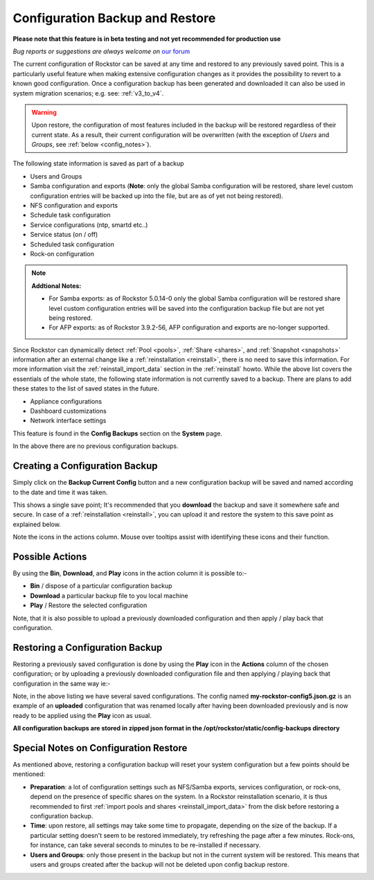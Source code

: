 ..  _config_backup:

Configuration Backup and Restore
================================

**Please note that this feature is in beta testing and not yet recommended
for production use**

*Bug reports or suggestions are always welcome on* `our forum <https://forum.rockstor.com/>`_

The current configuration of Rockstor can be saved at any time and restored to
any previously saved point.  This is a particularly useful feature when making
extensive configuration changes as it provides the possibility to revert to a
known good configuration. Once a configuration backup has been generated and
downloaded it can also be used in system migration scenarios;
e.g. see: :ref:`v3_to_v4`.

.. warning::
   Upon restore, the configuration of most features included in the backup
   will be restored regardless of their current state. As a result, their current
   configuration will be overwritten (with the exception of *Users* and
   *Groups*, see :ref:`below <config_notes>`).

The following state information is saved as part of a backup

* Users and Groups
* Samba configuration and exports (**Note**: only the global Samba configuration will be restored, share level custom configuration entries will be backed up into the file, but are as of yet not being restored).
* NFS configuration and exports
* Schedule task configuration
* Service configurations (ntp, smartd etc..)
* Service status (on / off)
* Scheduled task configuration
* Rock-on configuration

.. note::
  **Addtional Notes:**

  * For Samba exports: as of Rockstor 5.0.14-0 only the global Samba configuration will be restored share level custom configuration entries will be saved into the configuration backup file but are not yet being restored.
  * For AFP exports: as of Rockstor 3.9.2-56, AFP configuration and exports are no-longer supported.



Since Rockstor can dynamically detect  :ref:`Pool <pools>`,
:ref:`Share <shares>`, and :ref:`Snapshot <snapshots>` information after an
external change like a :ref:`reinstallation <reinstall>`, there is no need to
save this information. For more information visit the
:ref:`reinstall_import_data` section in the :ref:`reinstall` howto. While the
above list covers the essentials of the whole state, the following state
information is not currently saved to a backup. There are plans to add these
states to the list of saved states in the future.

* Appliance configurations
* Dashboard customizations
* Network interface settings

This feature is found in the **Config Backups** section on the **System** page.

..  image:: /images/interface/system/config_backup/conf_backup.png
    :width: 100%
    :align: center

In the above there are no previous configuration backups.

..  _config_backup_create:

Creating a Configuration Backup
-------------------------------

Simply click on the **Backup Current Config** button and a new configuration
backup will be saved and named according to the date and time it was taken.

..  image:: /images/interface/system/config_backup/conf_backup_taken.png
    :width: 100%
    :align: center

This shows a single save point; It's recommended that you **download** the
backup and save it somewhere safe and secure. In case of a
:ref:`reinstallation <reinstall>`, you can upload it and restore the system to
this save point as explained below.

Note the icons in the actions column.  Mouse over tooltips assist with
identifying these icons and their function.

..  _config_backup_actions:

Possible Actions
----------------

By using the **Bin**, **Download**, and **Play** icons in the action column it
is possible to:-

* **Bin** / dispose of a particular configuration backup
* **Download** a particular backup file to you local machine
* **Play** / Restore the selected configuration

Note, that it is also possible to upload a previously downloaded configuration
and then apply / play back that configuration.

..  _config_restore:

Restoring a Configuration Backup
--------------------------------

Restoring a previously saved configuration is done by using the **Play** icon
in the **Actions** column of the chosen configuration; or by uploading a
previously downloaded configuration file and then applying / playing back that
configuration in the same way ie:-

..  image:: /images/interface/system/config_backup/conf_uploaded.png
    :width: 100%
    :align: center

Note, in the above listing we have several saved configurations.  The config
named **my-rockstor-config5.json.gz** is an example of an **uploaded**
configuration that was renamed locally after having been downloaded
previously and is now ready to be applied using the **Play** icon as usual.

**All configuration backups are stored in zipped json format in the
/opt/rockstor/static/config-backups directory**

..  _config_notes:

Special Notes on Configuration Restore
--------------------------------------

As mentioned above, restoring a configuration backup will reset your system
configuration but a few points should be mentioned:

* **Preparation**: a lot of configuration settings such as NFS/Samba exports,
  services configuration, or rock-ons, depend on the presence of specific
  shares on the system. In a Rockstor reinstallation scenario, it is thus
  recommended to first :ref:`import pools and shares <reinstall_import_data>`
  from the disk before restoring a configuration backup.
* **Time**: upon restore, all settings may take some time to propagate,
  depending on the size of the backup. If a particular setting doesn't seem to
  be restored immediately, try refreshing the page after a few minutes.
  Rock-ons, for instance, can take several seconds to minutes to be
  re-installed if necessary.
* **Users and Groups**: only those present in the backup but not in the
  current system will be restored. This means that users and groups created
  after the backup will not be deleted upon config backup restore.
